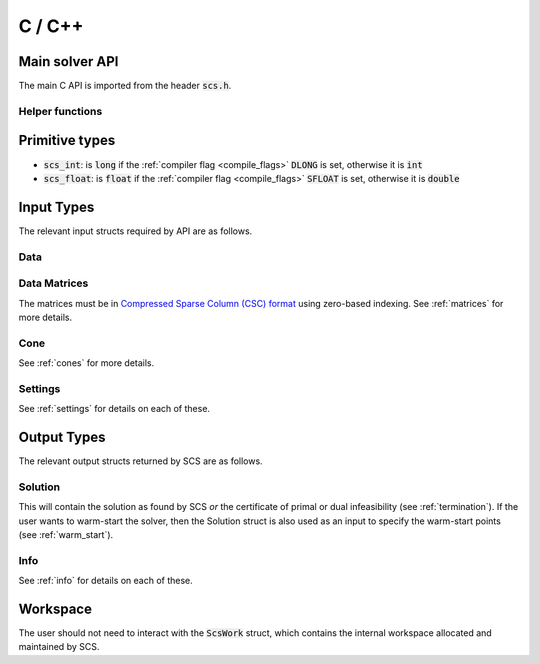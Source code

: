 .. _c_interface:

C / C++
=======


.. _C_main_API:

Main solver API
---------------

The main C API is imported from the header :code:`scs.h`.

.. doxygenfunction:: scs

Helper functions
^^^^^^^^^^^^^^^^

.. doxygenfunction:: scs_set_default_settings

..
  lower level:
  .. doxygenfunction:: scs_init

  |

  .. doxygenfunction:: scs_solve

  |

  .. doxygenfunction:: scs_finish

Primitive types
---------------

* :code:`scs_int`: is :code:`long` if the :ref:`compiler flag <compile_flags>` :code:`DLONG` is set, otherwise it is :code:`int`
* :code:`scs_float`: is :code:`float` if the :ref:`compiler flag <compile_flags>` :code:`SFLOAT` is set, otherwise it is :code:`double`


Input Types
-----------

The relevant input structs required by API are as follows.

.. _ScsData:

Data
^^^^

.. doxygenstruct:: ScsData
   :members:

.. _ScsMatrix:

Data Matrices
^^^^^^^^^^^^^

The matrices must be in `Compressed Sparse Column (CSC) format <https://people.sc.fsu.edu/~jburkardt/data/cc/cc.html>`_ using zero-based indexing.
See :ref:`matrices` for more details.

.. doxygenstruct:: ScsMatrix
   :members:

.. _ScsCone:

Cone
^^^^

See :ref:`cones` for more details.

.. doxygenstruct:: ScsCone
   :members:

.. _ScsSettings:

Settings
^^^^^^^^

See :ref:`settings` for details on each of these.

.. doxygenstruct:: ScsSettings
  :members:

Output Types
------------

The relevant output structs returned by SCS are as follows.

.. _ScsSolution:

Solution
^^^^^^^^

This will contain the solution as found by SCS *or* the certificate of primal or
dual infeasibility (see :ref:`termination`). If the user wants to warm-start the
solver, then the Solution struct is also used as an input to specify the
warm-start points (see :ref:`warm_start`).


.. doxygenstruct:: ScsSolution
   :members:

.. _ScsInfo:

Info
^^^^^

See :ref:`info` for details on each of these.

.. doxygenstruct:: ScsInfo
   :members:

Workspace
---------

The user should not need to interact with the :code:`ScsWork` struct,
which contains the internal workspace allocated and maintained by SCS.

.. doxygenstruct:: ScsWork
   :members:


